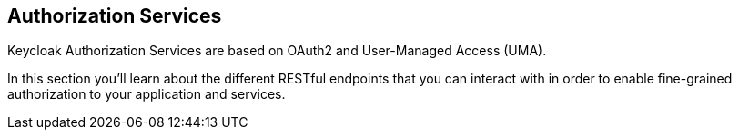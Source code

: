 == Authorization Services

Keycloak Authorization Services are based on OAuth2 and User-Managed Access (UMA).

In this section you'll learn about the different RESTful endpoints that you can interact with in order to enable fine-grained
authorization to your application and services.
